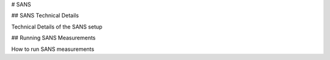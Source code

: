 # SANS

.. _SANSTechnicalDetails:

## SANS Technical Details

Technical Details of the SANS setup

.. _RunningSANS:

## Running SANS Measurements

How to run SANS measurements
